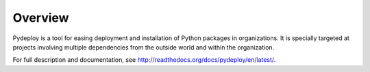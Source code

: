 Overview
--------
Pydeploy is a tool for easing deployment and installation of Python packages in organizations. It is specially targeted at projects involving multiple dependencies from the outside world and within the organization.

For full description and documentation, see http://readthedocs.org/docs/pydeploy/en/latest/.
